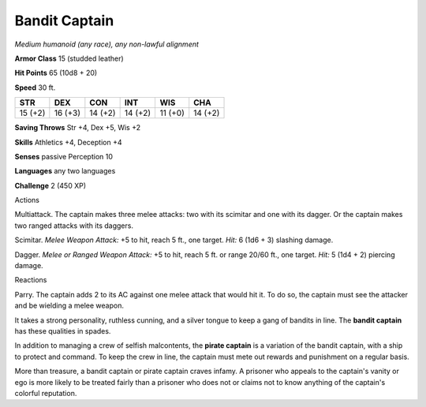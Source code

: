 .. -*- mode: rst; coding: utf-8 -*-

.. _bandit captain:

Bandit Captain
--------------

.. https://stackoverflow.com/questions/11984652/bold-italic-in-restructuredtext

.. raw:: html

   <style type="text/css">
     span.bolditalic {
       font-weight: bold;
       font-style: italic;
     }
   </style>

.. role:: bi
   :class: bolditalic


*Medium humanoid (any race), any non-lawful alignment*

**Armor Class** 15 (studded leather)

**Hit Points** 65 (10d8 + 20)

**Speed** 30 ft.

+-----------+-----------+-----------+-----------+-----------+-----------+
| STR       | DEX       | CON       | INT       | WIS       | CHA       |
+===========+===========+===========+===========+===========+===========+
| 15 (+2)   | 16 (+3)   | 14 (+2)   | 14 (+2)   | 11 (+0)   | 14 (+2)   |
+-----------+-----------+-----------+-----------+-----------+-----------+

**Saving Throws** Str +4, Dex +5, Wis +2

**Skills** Athletics +4, Deception +4

**Senses** passive Perception 10

**Languages** any two languages

**Challenge** 2 (450 XP)

Actions
       

:bi:`Multiattack`. The captain makes three melee attacks: two with its
scimitar and one with its dagger. Or the captain makes two ranged
attacks with its daggers.

:bi:`Scimitar`. *Melee Weapon Attack:* +5 to hit, reach 5 ft., one
target. *Hit:* 6 (1d6 + 3) slashing damage.

:bi:`Dagger`. *Melee or Ranged Weapon Attack:* +5 to hit, reach 5 ft. or
range 20/60 ft., one target. *Hit:* 5 (1d4 + 2) piercing damage.

Reactions
         

:bi:`Parry`. The captain adds 2 to its AC against one melee attack that
would hit it. To do so, the captain must see the attacker and be
wielding a melee weapon.

It takes a strong personality, ruthless cunning, and a silver tongue to
keep a gang of bandits in line. The **bandit captain** has these
qualities in spades.

In addition to managing a crew of selfish malcontents, the **pirate
captain** is a variation of the bandit captain, with a ship to protect
and command. To keep the crew in line, the captain must mete out rewards
and punishment on a regular basis.

More than treasure, a bandit captain or pirate captain craves infamy. A
prisoner who appeals to the captain's vanity or ego is more likely to be
treated fairly than a prisoner who does not or claims not to know
anything of the captain's colorful reputation.


